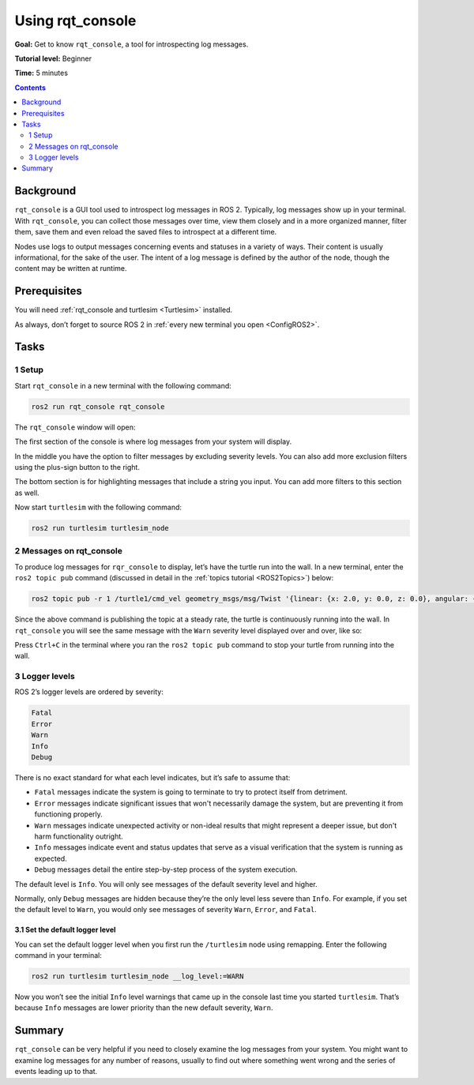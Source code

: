 .. _rqt_console:

Using rqt_console
=================

**Goal:** Get to know ``rqt_console``, a tool for introspecting log messages.

**Tutorial level:** Beginner

**Time:** 5 minutes

.. contents:: Contents
   :depth: 2
   :local:

Background
----------

``rqt_console`` is a GUI tool used to introspect log messages in ROS 2.
Typically, log messages show up in your terminal.
With ``rqt_console``, you can collect those messages over time, view them closely and in a more organized manner, filter them, save them and even reload the saved files to introspect at a different time.

Nodes use logs to output messages concerning events and statuses in a variety of ways.
Their content is usually informational, for the sake of the user.
The intent of a log message is defined by the author of the node, though the content may be written at runtime.

Prerequisites
-------------

You will need :ref:`rqt_console and turtlesim <Turtlesim>` installed.

As always, don’t forget to source ROS 2 in :ref:`every new terminal you open <ConfigROS2>`.


Tasks
-----

1 Setup
^^^^^^^

Start ``rqt_console`` in a new terminal with the following command:

.. code-block:: bash

    ros2 run rqt_console rqt_console

The ``rqt_console`` window will open:

.. image:: console.png

The first section of the console is where log messages from your system will display.

In the middle you have the option to filter messages by excluding severity levels.
You can also add more exclusion filters using the plus-sign button to the right.

The bottom section is for highlighting messages that include a string you input.
You can add more filters to this section as well.

Now start ``turtlesim`` with the following command:

.. code-block:: bash

    ros2 run turtlesim turtlesim_node

2 Messages on rqt_console
^^^^^^^^^^^^^^^^^^^^^^^^^

To produce log messages for ``rqr_console`` to display, let’s have the turtle run into the wall.
In a new terminal, enter the ``ros2 topic pub`` command (discussed in detail in the :ref:`topics tutorial <ROS2Topics>`) below:

.. code-block:: bash

    ros2 topic pub -r 1 /turtle1/cmd_vel geometry_msgs/msg/Twist '{linear: {x: 2.0, y: 0.0, z: 0.0}, angular: {x: 0.0,y: 0.0,z: 0.0}}'

Since the above command is publishing the topic at a steady rate, the turtle is continuously running into the wall.
In ``rqt_console`` you will see the same message with the ``Warn`` severity level displayed over and over, like so:

.. image:: warn.png

Press ``Ctrl+C`` in the terminal where you ran the ``ros2 topic pub`` command to stop your turtle from running into the wall.

3 Logger levels
^^^^^^^^^^^^^^^

ROS 2’s logger levels are ordered by severity:

.. code-block:: bash

    Fatal
    Error
    Warn
    Info
    Debug

There is no exact standard for what each level indicates, but it’s safe to assume that:

* ``Fatal`` messages indicate the system is going to terminate to try to protect itself from detriment.
* ``Error`` messages indicate significant issues that won't necessarily damage the system, but are preventing it from functioning properly.
* ``Warn`` messages indicate unexpected activity or non-ideal results that might represent a deeper issue, but don't harm functionality outright.
* ``Info`` messages indicate event and status updates that serve as a visual verification that the system is running as expected.
* ``Debug`` messages detail the entire step-by-step process of the system execution.

The default level is ``Info``.
You will only see messages of the default severity level and higher.

Normally, only ``Debug`` messages are hidden because they’re the only level less severe than ``Info``.
For example, if you set the default level to ``Warn``, you would only see messages of severity ``Warn``, ``Error``, and ``Fatal``.

3.1 Set the default logger level
~~~~~~~~~~~~~~~~~~~~~~~~~~~~~~~~

You can set the default logger level when you first run the ``/turtlesim`` node using remapping.
Enter the following command in your terminal:

.. code-block:: bash

        ros2 run turtlesim turtlesim_node __log_level:=WARN

Now you won’t see the initial ``Info`` level warnings that came up in the console last time you started ``turtlesim``.
That’s because ``Info`` messages are lower priority than the new default severity, ``Warn``.

Summary
-------

``rqt_console`` can be very helpful if you need to closely examine the log messages from your system.
You might want to examine log messages for any number of reasons, usually to find out where something went wrong and the series of events leading up to that.

.. todo: "Next steps section" link to "Creating launch files" once all tutorials are done (no empty references)
